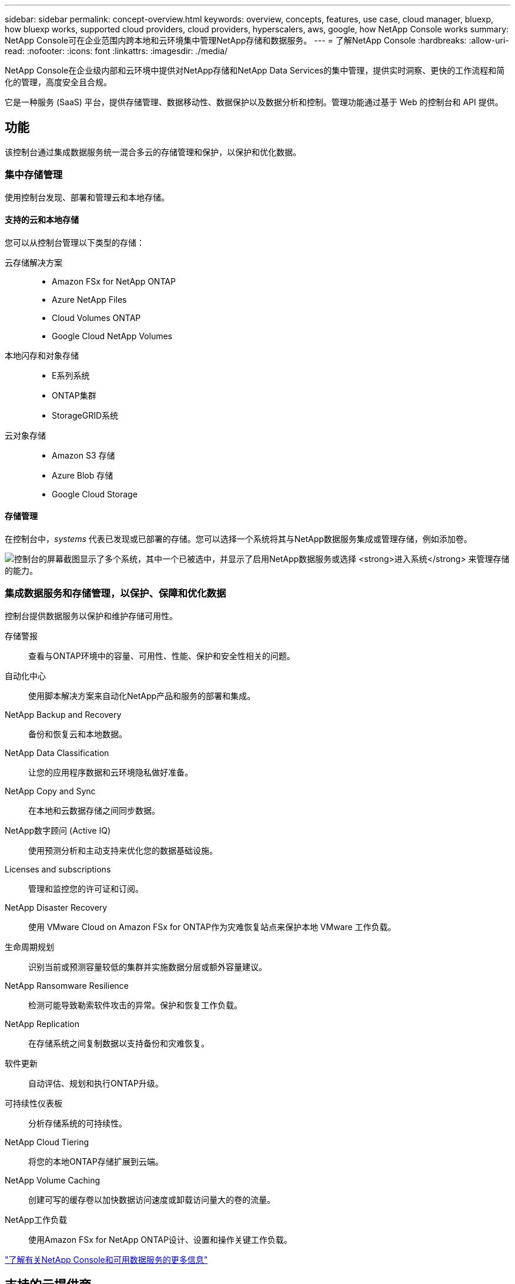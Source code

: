 ---
sidebar: sidebar 
permalink: concept-overview.html 
keywords: overview, concepts, features, use case, cloud manager, bluexp, how bluexp works, supported cloud providers, cloud providers, hyperscalers, aws, google, how NetApp Console works 
summary: NetApp Console可在企业范围内跨本地和云环境集中管理NetApp存储和数据服务。 
---
= 了解NetApp Console
:hardbreaks:
:allow-uri-read: 
:nofooter: 
:icons: font
:linkattrs: 
:imagesdir: ./media/


[role="lead"]
NetApp Console在企业级内部和云环境中提供对NetApp存储和NetApp Data Services的集中管理，提供实时洞察、更快的工作流程和简化的管理，高度安全且合规。

它是一种服务 (SaaS) 平台，提供存储管理、数据移动性、数据保护以及数据分析和控制。管理功能通过基于 Web 的控制台和 API 提供。



== 功能

该控制台通过集成数据服务统一混合多云的存储管理和保护，以保护和优化数据。



=== 集中存储管理

使用控制台发现、部署和管理云和本地存储。



==== 支持的云和本地存储

您可以从控制台管理以下类型的存储：

云存储解决方案::
+
--
* Amazon FSx for NetApp ONTAP
* Azure NetApp Files
* Cloud Volumes ONTAP
* Google Cloud NetApp Volumes


--
本地闪存和对象存储::
+
--
* E系列系统
* ONTAP集群
* StorageGRID系统


--
云对象存储::
+
--
* Amazon S3 存储
* Azure Blob 存储
* Google Cloud Storage


--




==== 存储管理

在控制台中，_systems_ 代表已发现或已部署的存储。您可以选择一个系统将其与NetApp数据服务集成或管理存储，例如添加卷。

image:screenshot-canvas.png["控制台的屏幕截图显示了多个系统，其中一个已被选中，并显示了启用NetApp数据服务或选择 *进入系统* 来管理存储的能力。"]



=== 集成数据服务和存储管理，以保护、保障和优化数据

控制台提供数据服务以保护和维护存储可用性。

存储警报:: 查看与ONTAP环境中的容量、可用性、性能、保护和安全性相关的问题。
自动化中心:: 使用脚本解决方案来自动化NetApp产品和服务的部署和集成。
NetApp Backup and Recovery:: 备份和恢复云和本地数据。
NetApp Data Classification:: 让您的应用程序数据和云环境隐私做好准备。
NetApp Copy and Sync:: 在本地和云数据存储之间同步数据。
NetApp数字顾问 (Active IQ):: 使用预测分析和主动支持来优化您的数据基础设施。
Licenses and subscriptions:: 管理和监控您的许可证和订阅。
NetApp Disaster Recovery:: 使用 VMware Cloud on Amazon FSx for ONTAP作为灾难恢复站点来保护本地 VMware 工作负载。
生命周期规划:: 识别当前或预测容量较低的集群并实施数据分层或额外容量建议。
NetApp Ransomware Resilience:: 检测可能导致勒索软件攻击的异常。保护和恢复工作负载。
NetApp Replication:: 在存储系统之间复制数据以支持备份和灾难恢复。
软件更新:: 自动评估、规划和执行ONTAP升级。
可持续性仪表板:: 分析存储系统的可持续性。
NetApp Cloud Tiering:: 将您的本地ONTAP存储扩展到云端。
NetApp Volume Caching:: 创建可写的缓存卷以加快数据访问速度或卸载访问量大的卷的流量。
NetApp工作负载:: 使用Amazon FSx for NetApp ONTAP设计、设置和操​​作关键工作负载。


https://www.netapp.com/bluexp/["了解有关NetApp Console和可用数据服务的更多信息"^]



== 支持的云提供商

该控制台使您能够管理云存储并使用 Amazon Web Services、Microsoft Azure 和 Google Cloud 中的云服务。



== 成本

NetApp Console是免费的。如果您在云中部署控制台代理或使用在云中部署的受限模式，则会产生费用。某些NetApp数据服务会产生相关费用。https://bluexp.netapp.com/pricing["了解NetApp数据服务定价"^]



== NetApp Console的工作原理

NetApp Console是一个基于 Web 的控制台，通过 SaaS 层、资源和访问管理系统、管理存储系统和启用NetApp数据服务的控制台代理以及不同的部署模式提供，以满足您的业务需求。



=== 软件即服务

您可以通过 https://console.netapp.com["基于网络的界面"^]和 API。这种 SaaS 体验使您能够在最新功能发布时自动访问它们。



=== 身份和访问管理 (IAM)

控制台为资源和访问管理提供身份和访问管理 (IAM)。此 IAM 模型提供资源和权限的细粒度管理：

* 顶级组织使您能够管理各个项目之间的访问权限
* _文件夹_ 使您可以将相关项目分组在一起
* 资源管理使您能够将资源与一个或多个文件夹或项目关联
* 访问管理使您能够为组织层次结构中不同级别的成员分配角色
* link:concept-identity-and-access-management.html["了解有关NetApp Console中的 IAM 的更多信息"]




=== 控制台代理

一些附加功能和数据服务需要控制台代理。它使您能够管理本地和云环境中的资源和流程。您需要它来管理一些系统（例如， Cloud Volumes ONTAP）并使用一些NetApp数据服务。

link:concept-agents.html["了解有关控制台代理的更多信息"] 。



=== 部署模式

NetApp为NetApp Console提供了两种部署模式：_标准模式_使用软件即服务 (SaaS) 层实现全部功能，而_受限模式_限制出站连接。

NetApp继续为不需要出站连接的站点提供BlueXP 。  BlueXP仅在私人模式下可用。link:task-quick-start-private-mode.html["了解没有互联网连接的站点的BlueXP （私人模式）。"]

link:concept-modes.html["了解有关部署模式的更多信息"] 。



== SOC 2 类型 2 认证

一家独立的注册会计师事务所和服务审计师审查了控制台，并确认其根据适用的信托服务标准实现了 SOC 2 类型 2 报告。

https://www.netapp.com/company/trust-center/compliance/soc-2/["查看 NetApp 的 SOC 2 报告"^]
